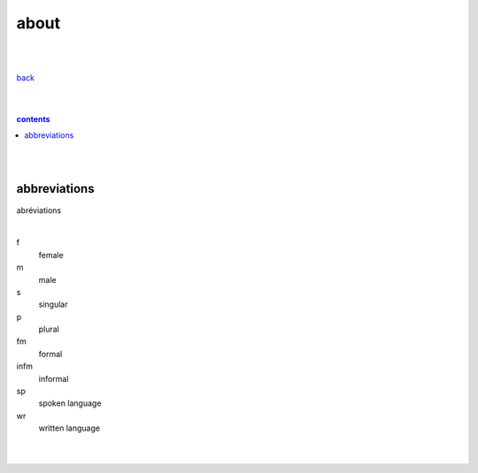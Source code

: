 **about**
----

|
|

`back <https://github.com/szczepanski/fr/blob/master/readme.rst>`_

|
|

.. comment --> depth describes headings level inclusion
.. contents:: contents
   :depth: 10

|
|
abbreviations
==============
abréviations

|

f
   female
m 
   male
s
   singular
p
   plural
fm
   formal
infm
   informal
sp
   spoken language
wr
   written language

|
|
